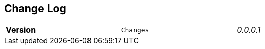 == Change Log
[width="80%",cols=">s,^m,e",frame="topbot"]
|==========================
|Version|Changes
|0.0.0.1    | Development
|==========================

